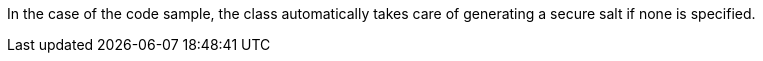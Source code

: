 In the case of the code sample, the class automatically takes care of generating
a secure salt if none is specified.

